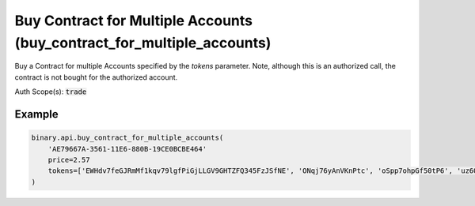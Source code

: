 
Buy Contract for Multiple Accounts (buy_contract_for_multiple_accounts)
========================================================================================================

Buy a Contract for multiple Accounts specified by the `tokens` parameter. Note, although this is an authorized call, the contract is not bought for the authorized account.

Auth Scope(s): :code:`trade`


.. py:method:: buy_contract_for_multiple_accounts(buy_contract_for_multiple_accounts: str, price: Union[int, float, Decimal], tokens: List, parameters=None, passthrough: Optional[Any] = None, req_id: Optional[int] = None) -> int

   :param buy_contract_for_multiple_accounts: Either the ID received from a Price Proposal (`proposal` call), or `1` if contract buy parameters are passed in the `parameters` field.
   :type buy_contract_for_multiple_accounts: str
   :param price: Maximum price at which to purchase the contract.
   :type price: Union[int, float, Decimal]
   :param tokens: List of API tokens identifying the accounts for which the contract is bought. Note: If the same token appears multiple times or if multiple tokens designate the same account, the contract is bought multiple times for this account.
   :type tokens: List
   :param parameters: [Optional] Used to pass the parameters for contract buy.
   :type parameters: 
   :param passthrough: [Optional] Used to pass data through the websocket, which may be retrieved via the `echo_req` output field.
   :type passthrough: Optional[Any]
   :param req_id: [Optional] Used to map request to response.
   :type req_id: Optional[int]
   :returns: req_id
   :rtype: int


Example
"""""""

.. code-block:: python
  :name: binary.api.buy_contract_for_multiple_accounts

  binary.api.buy_contract_for_multiple_accounts(
      'AE79667A-3561-11E6-880B-19CE0BCBE464'
      price=2.57
      tokens=['EWHdv7feGJRmMf1kqv79lgfPiGjLLGV9GHTZFQ345FzJSfNE', 'ONqj76yAnVKnPtc', 'oSpp7ohpGf50tP6', 'uz6OSIcFIcPKK5T']
  )

.. seealso::
   * `Binary API Docs for buy_contract_for_multiple_accounts <https://developers.binary.com/api/#buy_contract_for_multiple_accounts>`_
    